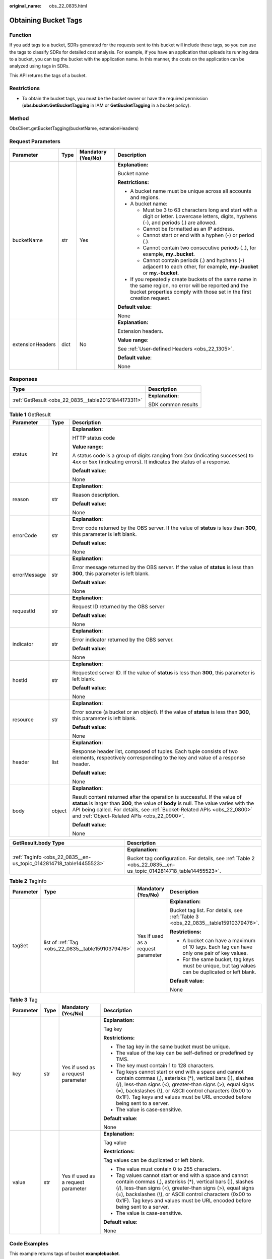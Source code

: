 :original_name: obs_22_0835.html

.. _obs_22_0835:

Obtaining Bucket Tags
=====================

Function
--------

If you add tags to a bucket, SDRs generated for the requests sent to this bucket will include these tags, so you can use the tags to classify SDRs for detailed cost analysis. For example, if you have an application that uploads its running data to a bucket, you can tag the bucket with the application name. In this manner, the costs on the application can be analyzed using tags in SDRs.

This API returns the tags of a bucket.

Restrictions
------------

-  To obtain the bucket tags, you must be the bucket owner or have the required permission (**obs:bucket:GetBucketTagging** in IAM or **GetBucketTagging** in a bucket policy).

Method
------

ObsClient.getBucketTagging(bucketName, extensionHeaders)

Request Parameters
------------------

+------------------+-----------------+--------------------+-----------------------------------------------------------------------------------------------------------------------------------------------------------------------------------+
| Parameter        | Type            | Mandatory (Yes/No) | Description                                                                                                                                                                       |
+==================+=================+====================+===================================================================================================================================================================================+
| bucketName       | str             | Yes                | **Explanation:**                                                                                                                                                                  |
|                  |                 |                    |                                                                                                                                                                                   |
|                  |                 |                    | Bucket name                                                                                                                                                                       |
|                  |                 |                    |                                                                                                                                                                                   |
|                  |                 |                    | **Restrictions:**                                                                                                                                                                 |
|                  |                 |                    |                                                                                                                                                                                   |
|                  |                 |                    | -  A bucket name must be unique across all accounts and regions.                                                                                                                  |
|                  |                 |                    | -  A bucket name:                                                                                                                                                                 |
|                  |                 |                    |                                                                                                                                                                                   |
|                  |                 |                    |    -  Must be 3 to 63 characters long and start with a digit or letter. Lowercase letters, digits, hyphens (-), and periods (.) are allowed.                                      |
|                  |                 |                    |    -  Cannot be formatted as an IP address.                                                                                                                                       |
|                  |                 |                    |    -  Cannot start or end with a hyphen (-) or period (.).                                                                                                                        |
|                  |                 |                    |    -  Cannot contain two consecutive periods (..), for example, **my..bucket**.                                                                                                   |
|                  |                 |                    |    -  Cannot contain periods (.) and hyphens (-) adjacent to each other, for example, **my-.bucket** or **my.-bucket**.                                                           |
|                  |                 |                    |                                                                                                                                                                                   |
|                  |                 |                    | -  If you repeatedly create buckets of the same name in the same region, no error will be reported and the bucket properties comply with those set in the first creation request. |
|                  |                 |                    |                                                                                                                                                                                   |
|                  |                 |                    | **Default value**:                                                                                                                                                                |
|                  |                 |                    |                                                                                                                                                                                   |
|                  |                 |                    | None                                                                                                                                                                              |
+------------------+-----------------+--------------------+-----------------------------------------------------------------------------------------------------------------------------------------------------------------------------------+
| extensionHeaders | dict            | No                 | **Explanation:**                                                                                                                                                                  |
|                  |                 |                    |                                                                                                                                                                                   |
|                  |                 |                    | Extension headers.                                                                                                                                                                |
|                  |                 |                    |                                                                                                                                                                                   |
|                  |                 |                    | **Value range**:                                                                                                                                                                  |
|                  |                 |                    |                                                                                                                                                                                   |
|                  |                 |                    | See :ref:`User-defined Headers <obs_22_1305>`.                                                                                                                                    |
|                  |                 |                    |                                                                                                                                                                                   |
|                  |                 |                    | **Default value**:                                                                                                                                                                |
|                  |                 |                    |                                                                                                                                                                                   |
|                  |                 |                    | None                                                                                                                                                                              |
+------------------+-----------------+--------------------+-----------------------------------------------------------------------------------------------------------------------------------------------------------------------------------+

Responses
---------

+-----------------------------------------------------+-----------------------------------+
| Type                                                | Description                       |
+=====================================================+===================================+
| :ref:`GetResult <obs_22_0835__table20121844173311>` | **Explanation:**                  |
|                                                     |                                   |
|                                                     | SDK common results                |
+-----------------------------------------------------+-----------------------------------+

.. _obs_22_0835__table20121844173311:

.. table:: **Table 1** GetResult

   +-----------------------+-----------------------+--------------------------------------------------------------------------------------------------------------------------------------------------------------------------------------------------------------------------------------------------------------------------------------------------+
   | Parameter             | Type                  | Description                                                                                                                                                                                                                                                                                      |
   +=======================+=======================+==================================================================================================================================================================================================================================================================================================+
   | status                | int                   | **Explanation:**                                                                                                                                                                                                                                                                                 |
   |                       |                       |                                                                                                                                                                                                                                                                                                  |
   |                       |                       | HTTP status code                                                                                                                                                                                                                                                                                 |
   |                       |                       |                                                                                                                                                                                                                                                                                                  |
   |                       |                       | **Value range**:                                                                                                                                                                                                                                                                                 |
   |                       |                       |                                                                                                                                                                                                                                                                                                  |
   |                       |                       | A status code is a group of digits ranging from 2\ *xx* (indicating successes) to 4\ *xx* or 5\ *xx* (indicating errors). It indicates the status of a response.                                                                                                                                 |
   |                       |                       |                                                                                                                                                                                                                                                                                                  |
   |                       |                       | **Default value**:                                                                                                                                                                                                                                                                               |
   |                       |                       |                                                                                                                                                                                                                                                                                                  |
   |                       |                       | None                                                                                                                                                                                                                                                                                             |
   +-----------------------+-----------------------+--------------------------------------------------------------------------------------------------------------------------------------------------------------------------------------------------------------------------------------------------------------------------------------------------+
   | reason                | str                   | **Explanation:**                                                                                                                                                                                                                                                                                 |
   |                       |                       |                                                                                                                                                                                                                                                                                                  |
   |                       |                       | Reason description.                                                                                                                                                                                                                                                                              |
   |                       |                       |                                                                                                                                                                                                                                                                                                  |
   |                       |                       | **Default value**:                                                                                                                                                                                                                                                                               |
   |                       |                       |                                                                                                                                                                                                                                                                                                  |
   |                       |                       | None                                                                                                                                                                                                                                                                                             |
   +-----------------------+-----------------------+--------------------------------------------------------------------------------------------------------------------------------------------------------------------------------------------------------------------------------------------------------------------------------------------------+
   | errorCode             | str                   | **Explanation:**                                                                                                                                                                                                                                                                                 |
   |                       |                       |                                                                                                                                                                                                                                                                                                  |
   |                       |                       | Error code returned by the OBS server. If the value of **status** is less than **300**, this parameter is left blank.                                                                                                                                                                            |
   |                       |                       |                                                                                                                                                                                                                                                                                                  |
   |                       |                       | **Default value**:                                                                                                                                                                                                                                                                               |
   |                       |                       |                                                                                                                                                                                                                                                                                                  |
   |                       |                       | None                                                                                                                                                                                                                                                                                             |
   +-----------------------+-----------------------+--------------------------------------------------------------------------------------------------------------------------------------------------------------------------------------------------------------------------------------------------------------------------------------------------+
   | errorMessage          | str                   | **Explanation:**                                                                                                                                                                                                                                                                                 |
   |                       |                       |                                                                                                                                                                                                                                                                                                  |
   |                       |                       | Error message returned by the OBS server. If the value of **status** is less than **300**, this parameter is left blank.                                                                                                                                                                         |
   |                       |                       |                                                                                                                                                                                                                                                                                                  |
   |                       |                       | **Default value**:                                                                                                                                                                                                                                                                               |
   |                       |                       |                                                                                                                                                                                                                                                                                                  |
   |                       |                       | None                                                                                                                                                                                                                                                                                             |
   +-----------------------+-----------------------+--------------------------------------------------------------------------------------------------------------------------------------------------------------------------------------------------------------------------------------------------------------------------------------------------+
   | requestId             | str                   | **Explanation:**                                                                                                                                                                                                                                                                                 |
   |                       |                       |                                                                                                                                                                                                                                                                                                  |
   |                       |                       | Request ID returned by the OBS server                                                                                                                                                                                                                                                            |
   |                       |                       |                                                                                                                                                                                                                                                                                                  |
   |                       |                       | **Default value**:                                                                                                                                                                                                                                                                               |
   |                       |                       |                                                                                                                                                                                                                                                                                                  |
   |                       |                       | None                                                                                                                                                                                                                                                                                             |
   +-----------------------+-----------------------+--------------------------------------------------------------------------------------------------------------------------------------------------------------------------------------------------------------------------------------------------------------------------------------------------+
   | indicator             | str                   | **Explanation:**                                                                                                                                                                                                                                                                                 |
   |                       |                       |                                                                                                                                                                                                                                                                                                  |
   |                       |                       | Error indicator returned by the OBS server.                                                                                                                                                                                                                                                      |
   |                       |                       |                                                                                                                                                                                                                                                                                                  |
   |                       |                       | **Default value**:                                                                                                                                                                                                                                                                               |
   |                       |                       |                                                                                                                                                                                                                                                                                                  |
   |                       |                       | None                                                                                                                                                                                                                                                                                             |
   +-----------------------+-----------------------+--------------------------------------------------------------------------------------------------------------------------------------------------------------------------------------------------------------------------------------------------------------------------------------------------+
   | hostId                | str                   | **Explanation:**                                                                                                                                                                                                                                                                                 |
   |                       |                       |                                                                                                                                                                                                                                                                                                  |
   |                       |                       | Requested server ID. If the value of **status** is less than **300**, this parameter is left blank.                                                                                                                                                                                              |
   |                       |                       |                                                                                                                                                                                                                                                                                                  |
   |                       |                       | **Default value**:                                                                                                                                                                                                                                                                               |
   |                       |                       |                                                                                                                                                                                                                                                                                                  |
   |                       |                       | None                                                                                                                                                                                                                                                                                             |
   +-----------------------+-----------------------+--------------------------------------------------------------------------------------------------------------------------------------------------------------------------------------------------------------------------------------------------------------------------------------------------+
   | resource              | str                   | **Explanation:**                                                                                                                                                                                                                                                                                 |
   |                       |                       |                                                                                                                                                                                                                                                                                                  |
   |                       |                       | Error source (a bucket or an object). If the value of **status** is less than **300**, this parameter is left blank.                                                                                                                                                                             |
   |                       |                       |                                                                                                                                                                                                                                                                                                  |
   |                       |                       | **Default value**:                                                                                                                                                                                                                                                                               |
   |                       |                       |                                                                                                                                                                                                                                                                                                  |
   |                       |                       | None                                                                                                                                                                                                                                                                                             |
   +-----------------------+-----------------------+--------------------------------------------------------------------------------------------------------------------------------------------------------------------------------------------------------------------------------------------------------------------------------------------------+
   | header                | list                  | **Explanation:**                                                                                                                                                                                                                                                                                 |
   |                       |                       |                                                                                                                                                                                                                                                                                                  |
   |                       |                       | Response header list, composed of tuples. Each tuple consists of two elements, respectively corresponding to the key and value of a response header.                                                                                                                                             |
   |                       |                       |                                                                                                                                                                                                                                                                                                  |
   |                       |                       | **Default value**:                                                                                                                                                                                                                                                                               |
   |                       |                       |                                                                                                                                                                                                                                                                                                  |
   |                       |                       | None                                                                                                                                                                                                                                                                                             |
   +-----------------------+-----------------------+--------------------------------------------------------------------------------------------------------------------------------------------------------------------------------------------------------------------------------------------------------------------------------------------------+
   | body                  | object                | **Explanation:**                                                                                                                                                                                                                                                                                 |
   |                       |                       |                                                                                                                                                                                                                                                                                                  |
   |                       |                       | Result content returned after the operation is successful. If the value of **status** is larger than **300**, the value of **body** is null. The value varies with the API being called. For details, see :ref:`Bucket-Related APIs <obs_22_0800>` and :ref:`Object-Related APIs <obs_22_0900>`. |
   |                       |                       |                                                                                                                                                                                                                                                                                                  |
   |                       |                       | **Default value**:                                                                                                                                                                                                                                                                               |
   |                       |                       |                                                                                                                                                                                                                                                                                                  |
   |                       |                       | None                                                                                                                                                                                                                                                                                             |
   +-----------------------+-----------------------+--------------------------------------------------------------------------------------------------------------------------------------------------------------------------------------------------------------------------------------------------------------------------------------------------+

+--------------------------------------------------------------------+----------------------------------------------------------------------------------------------------------------+
| GetResult.body Type                                                | Description                                                                                                    |
+====================================================================+================================================================================================================+
| :ref:`TagInfo <obs_22_0835__en-us_topic_0142814718_table14455523>` | **Explanation:**                                                                                               |
|                                                                    |                                                                                                                |
|                                                                    | Bucket tag configuration. For details, see :ref:`Table 2 <obs_22_0835__en-us_topic_0142814718_table14455523>`. |
+--------------------------------------------------------------------+----------------------------------------------------------------------------------------------------------------+

.. _obs_22_0835__en-us_topic_0142814718_table14455523:

.. table:: **Table 2** TagInfo

   +-----------------+----------------------------------------------------+------------------------------------+--------------------------------------------------------------------------------------------------+
   | Parameter       | Type                                               | Mandatory (Yes/No)                 | Description                                                                                      |
   +=================+====================================================+====================================+==================================================================================================+
   | tagSet          | list of :ref:`Tag <obs_22_0835__table15910379476>` | Yes if used as a request parameter | **Explanation:**                                                                                 |
   |                 |                                                    |                                    |                                                                                                  |
   |                 |                                                    |                                    | Bucket tag list. For details, see :ref:`Table 3 <obs_22_0835__table15910379476>`.                |
   |                 |                                                    |                                    |                                                                                                  |
   |                 |                                                    |                                    | **Restrictions:**                                                                                |
   |                 |                                                    |                                    |                                                                                                  |
   |                 |                                                    |                                    | -  A bucket can have a maximum of 10 tags. Each tag can have only one pair of key values.        |
   |                 |                                                    |                                    | -  For the same bucket, tag keys must be unique, but tag values can be duplicated or left blank. |
   |                 |                                                    |                                    |                                                                                                  |
   |                 |                                                    |                                    | **Default value**:                                                                               |
   |                 |                                                    |                                    |                                                                                                  |
   |                 |                                                    |                                    | None                                                                                             |
   +-----------------+----------------------------------------------------+------------------------------------+--------------------------------------------------------------------------------------------------+

.. _obs_22_0835__table15910379476:

.. table:: **Table 3** Tag

   +-----------------+-----------------+------------------------------------+---------------------------------------------------------------------------------------------------------------------------------------------------------------------------------------------------------------------------------------------------------------------------------------------------------------------------------+
   | Parameter       | Type            | Mandatory (Yes/No)                 | Description                                                                                                                                                                                                                                                                                                                     |
   +=================+=================+====================================+=================================================================================================================================================================================================================================================================================================================================+
   | key             | str             | Yes if used as a request parameter | **Explanation:**                                                                                                                                                                                                                                                                                                                |
   |                 |                 |                                    |                                                                                                                                                                                                                                                                                                                                 |
   |                 |                 |                                    | Tag key                                                                                                                                                                                                                                                                                                                         |
   |                 |                 |                                    |                                                                                                                                                                                                                                                                                                                                 |
   |                 |                 |                                    | **Restrictions:**                                                                                                                                                                                                                                                                                                               |
   |                 |                 |                                    |                                                                                                                                                                                                                                                                                                                                 |
   |                 |                 |                                    | -  The tag key in the same bucket must be unique.                                                                                                                                                                                                                                                                               |
   |                 |                 |                                    | -  The value of the key can be self-defined or predefined by TMS.                                                                                                                                                                                                                                                               |
   |                 |                 |                                    | -  The key must contain 1 to 128 characters.                                                                                                                                                                                                                                                                                    |
   |                 |                 |                                    | -  Tag keys cannot start or end with a space and cannot contain commas (,), asterisks (*), vertical bars (|), slashes (/), less-than signs (<), greater-than signs (>), equal signs (=), backslashes (\\), or ASCII control characters (0x00 to 0x1F). Tag keys and values must be URL encoded before being sent to a server.   |
   |                 |                 |                                    | -  The value is case-sensitive.                                                                                                                                                                                                                                                                                                 |
   |                 |                 |                                    |                                                                                                                                                                                                                                                                                                                                 |
   |                 |                 |                                    | **Default value**:                                                                                                                                                                                                                                                                                                              |
   |                 |                 |                                    |                                                                                                                                                                                                                                                                                                                                 |
   |                 |                 |                                    | None                                                                                                                                                                                                                                                                                                                            |
   +-----------------+-----------------+------------------------------------+---------------------------------------------------------------------------------------------------------------------------------------------------------------------------------------------------------------------------------------------------------------------------------------------------------------------------------+
   | value           | str             | Yes if used as a request parameter | **Explanation:**                                                                                                                                                                                                                                                                                                                |
   |                 |                 |                                    |                                                                                                                                                                                                                                                                                                                                 |
   |                 |                 |                                    | Tag value                                                                                                                                                                                                                                                                                                                       |
   |                 |                 |                                    |                                                                                                                                                                                                                                                                                                                                 |
   |                 |                 |                                    | **Restrictions:**                                                                                                                                                                                                                                                                                                               |
   |                 |                 |                                    |                                                                                                                                                                                                                                                                                                                                 |
   |                 |                 |                                    | Tag values can be duplicated or left blank.                                                                                                                                                                                                                                                                                     |
   |                 |                 |                                    |                                                                                                                                                                                                                                                                                                                                 |
   |                 |                 |                                    | -  The value must contain 0 to 255 characters.                                                                                                                                                                                                                                                                                  |
   |                 |                 |                                    | -  Tag values cannot start or end with a space and cannot contain commas (,), asterisks (*), vertical bars (|), slashes (/), less-than signs (<), greater-than signs (>), equal signs (=), backslashes (\\), or ASCII control characters (0x00 to 0x1F). Tag keys and values must be URL encoded before being sent to a server. |
   |                 |                 |                                    | -  The value is case-sensitive.                                                                                                                                                                                                                                                                                                 |
   |                 |                 |                                    |                                                                                                                                                                                                                                                                                                                                 |
   |                 |                 |                                    | **Default value**:                                                                                                                                                                                                                                                                                                              |
   |                 |                 |                                    |                                                                                                                                                                                                                                                                                                                                 |
   |                 |                 |                                    | None                                                                                                                                                                                                                                                                                                                            |
   +-----------------+-----------------+------------------------------------+---------------------------------------------------------------------------------------------------------------------------------------------------------------------------------------------------------------------------------------------------------------------------------------------------------------------------------+

Code Examples
-------------

This example returns tags of bucket **examplebucket**.

::

   from obs import ObsClient
   import os
   import traceback

   # Obtain an AK and SK pair using environment variables or import the AK and SK pair in other ways. Using hard coding may result in leakage.
   # Obtain an AK and SK pair on the management console.
   ak = os.getenv("AccessKeyID")
   sk = os.getenv("SecretAccessKey")
   # (Optional) If you use a temporary AK and SK pair and a security token to access OBS, obtain them from environment variables.
   # security_token = os.getenv("SecurityToken")
   # Set server to the endpoint of the region where the bucket is located.
   server = "https://your-endpoint"

   # Create an obsClient instance.
   # If you use a temporary AK and SK pair and a security token to access OBS, you must specify security_token when creating an instance.
   obsClient = ObsClient(access_key_id=ak, secret_access_key=sk, server=server)
   try:
       bucketName="examplebucket"
       # Obtain bucket tags.
       resp = obsClient.getBucketTagging(bucketName)
       # If status code 2xx is returned, the API is called successfully. Otherwise, the API call fails.
       if resp.status < 300:
           print('Get Bucket Tagging Succeeded')
           print('requestId:', resp.requestId)
           index = 1
           for tag in resp.body.tagSet:
               print('tag [' + str(index) + ']')
               print('key:', tag.key)
               print('value:', tag.value)
               index += 1
       else:
           print('Get Bucket Tagging Failed')
           print('requestId:', resp.requestId)
           print('errorCode:', resp.errorCode)
           print('errorMessage:', resp.errorMessage)
   except:
       print('Get Bucket Tagging Failed')
       print(traceback.format_exc())
